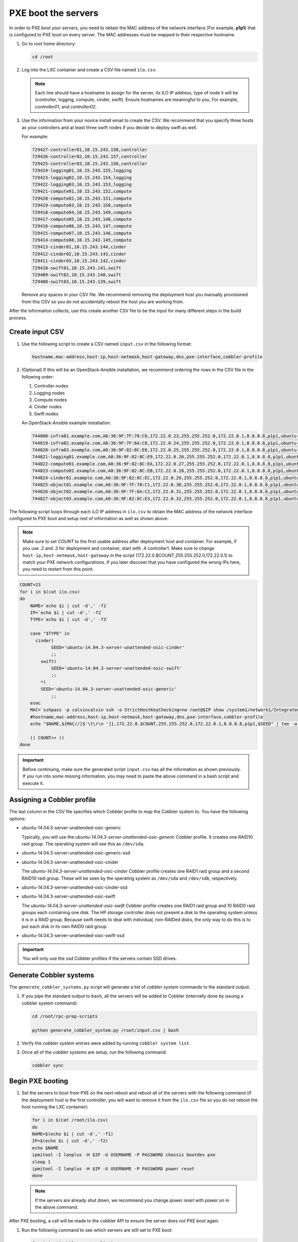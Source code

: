 ====================
PXE boot the servers
====================

In order to PXE boot your servers, you need to obtain the MAC address of the
network interface (For example, **p1p1**) that is configured to PXE boot on every
server. The MAC addresses must be mapped to their respective hostname.

#. Go to root home directory:

   .. code:: console

      cd /root

#. Log into the LXC container and create a CSV file named ``ilo.csv``.

   .. note::
      
      Each line should have a hostname to assign for the server, its ILO IP
      address, type of node it will be (controller, logging, compute, cinder,
      swift). Ensure hostnames are meaningful to you, For example, `controller01`,
      and `controller02`.

#. Use the information from your novice install email to create the CSV.
   We recommend that you specify three hosts as your controllers and
   at least three swift nodes if you decide to deploy swift as well.

   For example:

   .. code:: ini

      729427-controller01,10.15.243.158,controller
      729426-controller02,10.15.243.157,controller
      729425-controller03,10.15.243.156,controller
      729424-logging01,10.15.243.155,logging
      729423-logging02,10.15.243.154,logging
      729422-logging03,10.15.243.153,logging
      729421-compute01,10.15.243.152,compute
      729420-compute02,10.15.243.151,compute
      729419-compute03,10.15.243.150,compute
      729418-compute04,10.15.243.149,compute
      729417-compute05,10.15.243.148,compute
      729416-compute06,10.15.243.147,compute
      729415-compute07,10.15.243.146,compute
      729414-compute08,10.15.243.145,compute
      729413-cinder01,10.15.243.144,cinder
      729412-cinder02,10.15.243.143,cinder
      729411-cinder03,10.15.243.142,cinder
      729410-swift01,10.15.243.141,swift
      729409-swift02,10.15.243.140,swift
      729408-swift03,10.15.243.139,swift

   Remove any spaces in your CSV file. We recommend removing the deployment
   host you manually provisioned from this CSV so you do not accidentally
   reboot the host you are working from.

After the information collects, use this create another
CSV file to be the input for many different steps in the build
process.

Create input CSV
~~~~~~~~~~~~~~~~

#. Use the following script to create a CSV named ``input.csv`` in the
   following format:

   .. code::

      hostname,mac-address,host-ip,host-netmask,host-gateway,dns,pxe-interface,cobbler-profile

#. (Optional) If this will be an OpenStack-Ansible installation, we recommend
   ordering the rows in the CSV file in the following order:

   #. Controller nodes
   #. Logging nodes
   #. Compute nodes
   #. Cinder nodes
   #. Swift nodes

   An OpenStack-Ansible example installation:

   .. code:: ini

      744800-infra01.example.com,A0:36:9F:7F:70:C0,172.22.0.23,255.255.252.0,172.22.0.1,8.8.8.8,p1p1,ubuntu-14.04.3-server-unattended-osic-generic
      744819-infra02.example.com,A0:36:9F:7F:6A:C8,172.22.0.24,255.255.252.0,172.22.0.1,8.8.8.8,p1p1,ubuntu-14.04.3-server-unattended-osic-generic
      744820-infra03.example.com,A0:36:9F:82:8C:E8,172.22.0.25,255.255.252.0,172.22.0.1,8.8.8.8,p1p1,ubuntu-14.04.3-server-unattended-osic-generic
      744821-logging01.example.com,A0:36:9F:82:8C:E9,172.22.0.26,255.255.252.0,172.22.0.1,8.8.8.8,p1p1,ubuntu-14.04.3-server-unattended-osic-generic
      744822-compute01.example.com,A0:36:9F:82:8C:EA,172.22.0.27,255.255.252.0,172.22.0.1,8.8.8.8,p1p1,ubuntu-14.04.3-server-unattended-osic-generic
      744823-compute02.example.com,A0:36:9F:82:8C:EB,172.22.0.28,255.255.252.0,172.22.0.1,8.8.8.8,p1p1,ubuntu-14.04.3-server-unattended-osic-generic
      744824-cinder01.example.com,A0:36:9F:82:8C:EC,172.22.0.29,255.255.252.0,172.22.0.1,8.8.8.8,p1p1,ubuntu-14.04.3-server-unattended-osic-cinder
      744825-object01.example.com,A0:36:9F:7F:70:C1,172.22.0.30,255.255.252.0,172.22.0.1,8.8.8.8,p1p1,ubuntu-14.04.3-server-unattended-osic-swift
      744826-object02.example.com,A0:36:9F:7F:6A:C2,172.22.0.31,255.255.252.0,172.22.0.1,8.8.8.8,p1p1,ubuntu-14.04.3-server-unattended-osic-swift
      744827-object03.example.com,A0:36:9F:82:8C:E3,172.22.0.32,255.255.252.0,172.22.0.1,8.8.8.8,p1p1,ubuntu-14.04.3-server-unattended-osic-swift

The following script loops through each iLO IP address in ``ilo.csv`` to
obtain the MAC address of the network interface configured to PXE boot and
setup rest of information as well as shown above.

.. note::

   Make sure to set `COUNT` to the first usable address after
   deployment host and container. For example, if you use .2 and .3 for
   deployment and container, start with .4 controller1. 
   Make sure to change ``host-ip,host-netmask,host-gateway`` in the script
   (172.22.0.$COUNT,255.255.252.0,172.22.0.1) to match your PXE network
   configurations. If you later discover that you have configured the wrong
   IPs here, you need to restart from this point.

.. code:: ini

    COUNT=23
    for i in $(cat ilo.csv)
    do
        NAME=`echo $i | cut -d',' -f1`
        IP=`echo $i | cut -d',' -f2`
        TYPE=`echo $i | cut -d',' -f3`

        case "$TYPE" in
          cinder)
                SEED='ubuntu-14.04.3-server-unattended-osic-cinder'
                ;;
            swift)
                SEED='ubuntu-14.04.3-server-unattended-osic-swift'
                ;;
            *)
            SEED='ubuntu-14.04.3-server-unattended-osic-generic'
                ;;
        esac
        MAC=`sshpass -p calvincalvin ssh -o StrictHostKeyChecking=no root@$IP show /system1/network1/Integrated_NICs | grep Port1 | cut -d'=' -f2`
        #hostname,mac-address,host-ip,host-netmask,host-gateway,dns,pxe-interface,cobbler-profile
        echo "$NAME,${MAC//[$'\t\r\n ']},172.22.0.$COUNT,255.255.252.0,172.22.0.1,8.8.8.8,p1p1,$SEED" | tee -a input.csv

        (( COUNT++ ))
    done

.. important::
  
   Before continuing, make sure the generated script
   ``input.csv`` has all the information as shown previously. If you
   run into some missing information, you may need to paste the above
   command in a bash script and execute it.

Assigning a Cobbler profile
~~~~~~~~~~~~~~~~~~~~~~~~~~~

The last column in the CSV file specifies which Cobbler profile to map
the Cobbler system to. You have the following options:

* ubuntu-14.04.3-server-unattended-osic-generic

  Typically, you will use the `ubuntu-14.04.3-server-unattended-osic-generic`
  Cobbler profile. It creates one RAID10 raid group. The operating system will
  see this as ``/dev/sda``.
  
* ubuntu-14.04.3-server-unattended-osic-generic-ssd
* ubuntu-14.04.3-server-unattended-osic-cinder

  The `ubuntu-14.04.3-server-unattended-osic-cinder` Cobbler profile
  creates one RAID1 raid group and a second RAID10 raid group. These
  will be seen by the operating system as ``/dev/sda`` and ``/dev/sdb``,
  respectively.
  
* ubuntu-14.04.3-server-unattended-osic-cinder-ssd
* ubuntu-14.04.3-server-unattended-osic-swift
  
  The `ubuntu-14.04.3-server-unattended-osic-swift` Cobbler profile
  creates one RAID1 raid group and 10 RAID0 raid groups each containing one
  disk. The HP storage controller does not present a disk to the operating
  system unless it is in a RAID group. Because swift needs to deal with
  individual, non-RAIDed disks, the only way to do this is to put each
  disk in its own RAID0 raid group.
  
* ubuntu-14.04.3-server-unattended-osic-swift-ssd

.. important::

   You will only use the `ssd` Cobbler profiles if the servers contain SSD drives.

Generate Cobbler systems
~~~~~~~~~~~~~~~~~~~~~~~~

The ``generate_cobbler_systems.py`` script will generate a list of
`cobbler system` commands to the standard output.

#. If you pipe the standard output to ``bash``, all the servers will be
   added to Cobbler (internally done by issuing a cobbler system command):

   .. code:: console

      cd /root/rpc-prep-scripts

      python generate_cobbler_system.py /root/input.csv | bash

#. Verify the `cobbler system` entries were added by running
   ``cobbler system list``.

#. Once all of the `cobbler systems` are setup, run the following command:

   .. code::

      cobbler sync

Begin PXE booting
~~~~~~~~~~~~~~~~~

#. Set the servers to boot from PXE on the next reboot and reboot all of the
   servers with the following command (if the deployment host is the first
   controller, you will want to remove it from the ``ilo.csv`` file so you do not
   reboot the host running the LXC container):

   .. code::

      for i in $(cat /root/ilo.csv)
      do
      NAME=$(echo $i | cut -d',' -f1)
      IP=$(echo $i | cut -d',' -f2)
      echo $NAME
      ipmitool -I lanplus -H $IP -U USERNAME -P PASSWORD chassis bootdev pxe
      sleep 1
      ipmitool -I lanplus -H $IP -U USERNAME -P PASSWORD power reset
      done

  .. note::

     If the servers are already shut down, we recommend you change
     `power reset` with `power on` in the above command.

After PXE booting, a call will be made to the cobbler API to ensure the server
does not PXE boot again.

#. Run the following command to see which servers are still set to PXE boot:

   .. code::

      for i in $(cobbler system list)
      do
      NETBOOT=$(cobbler system report --name $i | awk '/^Netboot/ {print $NF}')
      if [[ ${NETBOOT} == True ]]; then
      echo -e "$i: netboot_enabled : ${NETBOOT}"
      fi
      done

   Any server which returns ``True`` has not yet PXE booted. Rerun last
   command until there is no output to make sure all your servers has
   finished pxebooting. Time to wait depends on the number of servers you
   are deploying. If somehow, one or two servers did not go through for a
   long time, you may want to investigate them with their ILO console. In
   most cases, this is due to rebooting those servers either fails or
   hangs, so you may need to reboot them manually with ILO.

   .. note::

      In case you want to re-pxeboot servers, make sure to clean old
      settings from cobbler with the following command:

      .. code::

         for i in `cobbler system list`; do cobbler system remove --name $i; done;
